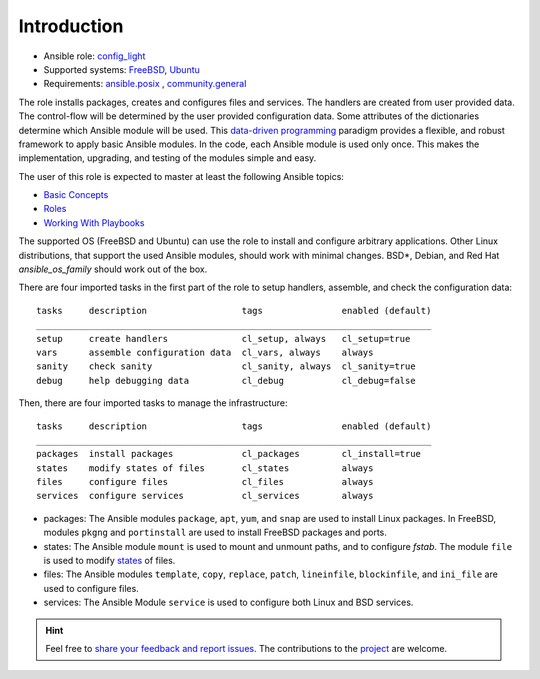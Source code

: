 .. _ug_introduction:

Introduction
************

* Ansible role: `config_light <https://galaxy.ansible.com/vbotka/config_light/>`_
* Supported systems: `FreeBSD <https://www.freebsd.org/releases/>`_, `Ubuntu <http://releases.ubuntu.com/>`_
* Requirements: `ansible.posix <https://github.com/ansible-collections/ansible.posix/>`_ , `community.general <https://github.com/ansible-collections/community.general>`_

The role installs packages, creates and configures files and
services. The handlers are created from user provided data. The
control-flow will be determined by the user provided configuration
data. Some attributes of the dictionaries determine which Ansible
module will be used. This `data-driven programming
<https://en.wikipedia.org/wiki/Data-driven_programming>`_ paradigm
provides a flexible, and robust framework to apply basic Ansible
modules. In the code, each Ansible module is used only
once. This makes the implementation, upgrading, and testing of the
modules simple and easy.

The user of this role is expected to master at least the following
Ansible topics:

* `Basic Concepts <https://docs.ansible.com/ansible/latest/network/getting_started/basic_concepts.html>`_
* `Roles <https://docs.ansible.com/ansible/latest/user_guide/playbooks_reuse_roles.html>`_
* `Working With Playbooks <https://docs.ansible.com/ansible/latest/user_guide/playbooks.html>`_

The supported OS (FreeBSD and Ubuntu) can use the role to install and
configure arbitrary applications. Other Linux distributions, that
support the used Ansible modules, should work with minimal
changes. BSD*, Debian, and Red Hat *ansible_os_family* should work out
of the box.

There are four imported tasks in the first part of the role to setup
handlers, assemble, and check the configuration data: ::

  tasks     description                  tags               enabled (default)
  ___________________________________________________________________________
  setup     create handlers              cl_setup, always   cl_setup=true
  vars      assemble configuration data  cl_vars, always    always
  sanity    check sanity                 cl_sanity, always  cl_sanity=true
  debug     help debugging data          cl_debug           cl_debug=false


Then, there are four imported tasks to manage the infrastructure: ::

  tasks     description                  tags               enabled (default)
  ___________________________________________________________________________
  packages  install packages             cl_packages        cl_install=true
  states    modify states of files       cl_states          always
  files     configure files              cl_files           always
  services  configure services           cl_services        always


* packages: The Ansible modules ``package``, ``apt``, ``yum``, and
  ``snap`` are used to install Linux packages. In FreeBSD, modules
  ``pkgng`` and ``portinstall`` are used to install FreeBSD packages
  and ports.

* states: The Ansible module ``mount`` is used to mount and unmount paths,
  and to configure *fstab*. The module ``file`` is used to modify
  `states <https://docs.ansible.com/ansible/latest/collections/ansible/builtin/file_module.html#parameter-state>`_ of files.

* files: The Ansible modules ``template``, ``copy``, ``replace``,
  ``patch``, ``lineinfile``, ``blockinfile``, and ``ini_file`` are
  used to configure files.

* services: The Ansible Module ``service`` is used to configure both Linux and
  BSD services.


.. seealso::

   The directory `contrib
   <https://github.com/vbotka/ansible-config-light/blob/master/contrib/>`_
   comprises examples on how to install and configure various
   applications and how to create handlers and templates. Some of them
   are commented :ref:`ex`.


.. hint::

   Feel free to `share your feedback and report issues <https://github.com/vbotka/ansible-config-light/issues>`_. The contributions to the `project <https://github.com/vbotka/ansible-config-light/>`_ are welcome.
